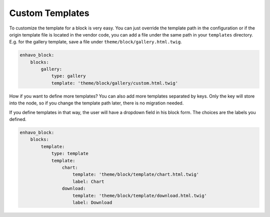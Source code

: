 Custom Templates
================

To customize the template for a block is very easy. You can just override the template path in the configuration or
if the origin template file is located in the vendor code, you can add a file under the same path in your ``templates`` directory.
E.g. for the gallery template, save a file under ``theme/block/gallery.html.twig``.

.. code-block:: yaml

    enhavo_block:
        blocks:
            gallery:
                type: gallery
                template: 'theme/block/gallery/custom.html.twig'


How if you want to define more templates? You can also add more templates separated by keys. Only the key will
store into the node, so if you change the template path later, there is no migration needed.

If you define templates in that way, the user will have a dropdown field in his block form. The choices are the labels
you defined.

.. code-block:: yaml

    enhavo_block:
        blocks:
            template:
                type: template
                template:
                    chart:
                        template: 'theme/block/template/chart.html.twig'
                        label: Chart
                    download:
                        template: 'theme/block/template/download.html.twig'
                        label: Download
